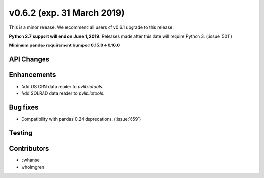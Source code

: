 .. _whatsnew_0620:

v0.6.2 (exp. 31 March 2019)
---------------------------

This is a minor release. We recommend all users of v0.6.1 upgrade to this
release.

**Python 2.7 support will end on June 1, 2019**. Releases made after this
date will require Python 3. (:issue:`501`)

**Minimum pandas requirement bumped 0.15.0=>0.16.0**


API Changes
~~~~~~~~~~~


Enhancements
~~~~~~~~~~~~
* Add US CRN data reader to `pvlib.iotools`.
* Add SOLRAD data reader to `pvlib.iotools`.

Bug fixes
~~~~~~~~~
* Compatibility with pandas 0.24 deprecations. (:issue:`659`)


Testing
~~~~~~~


Contributors
~~~~~~~~~~~~
* cwhanse
* wholmgren
